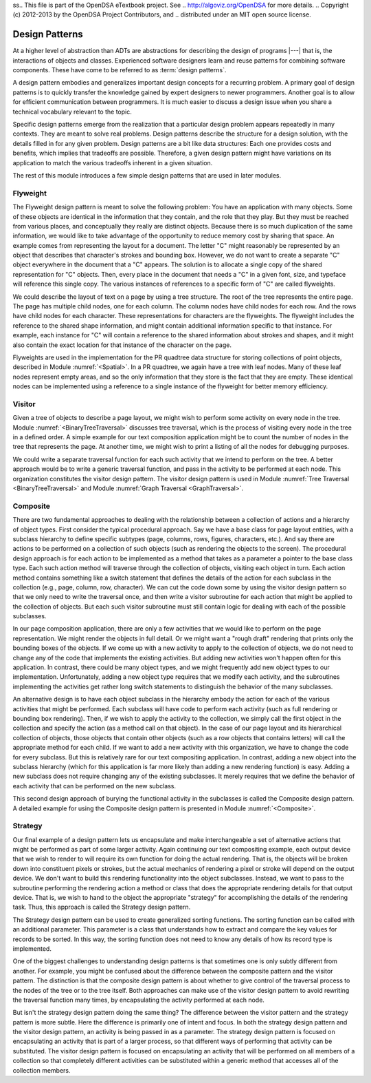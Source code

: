 ss.. This file is part of the OpenDSA eTextbook project. See
.. http://algoviz.org/OpenDSA for more details.
.. Copyright (c) 2012-2013 by the OpenDSA Project Contributors, and
.. distributed under an MIT open source license.

.. avmetadata::
   :author: Cliff Shaffer
   :requires: ADT
   :satisfies: design patterns
   :topic: Design Patterns

Design Patterns
===============

At a higher level of abstraction than ADTs
are abstractions for describing the design of programs |---| that is,
the interactions of objects and classes.
Experienced software designers learn and reuse patterns
for combining software components.
These have come to be referred to as :term:`design patterns`.

A design pattern embodies and generalizes important design concepts
for a recurring problem.
A primary goal of design patterns is to quickly transfer the knowledge
gained by expert designers to newer programmers.
Another goal is to allow for efficient communication between
programmers.
It is much easier to discuss a design issue when you share a
technical vocabulary relevant to the topic.

Specific design patterns emerge from the realization that a particular
design problem appears repeatedly in many contexts.
They are meant to solve real problems.
Design patterns describe the structure for a design solution, with the
details filled in for any given problem.
Design patterns are a bit like data structures:
Each one provides costs and benefits, which implies that tradeoffs are
possible.
Therefore, a given design pattern might have variations on its
application to match the various tradeoffs inherent in a given
situation.

The rest of this module introduces a few simple design patterns that
are used in later modules.

Flyweight
---------

The Flyweight design pattern is meant to solve the following problem:
You have an application with many objects.
Some of these objects are identical in the information that
they contain, and the role that they play.
But they must be reached from various places, and conceptually they
really are distinct objects.
Because there is so much duplication of the same information,
we would like to take advantage of the opportunity to reduce memory
cost by sharing that space. 
An example comes from representing the layout for a document.
The letter "C" might reasonably be represented by an object that
describes that character's strokes and bounding box.
However, we do not want to create a separate "C" object everywhere
in the document that a "C" appears.
The solution is to allocate a single copy of the shared representation
for "C" objects.
Then, every place in the document that needs a "C" in a given font,
size, and typeface will reference this single copy.
The various instances of references to a specific form of "C" are
called flyweights.

We could describe the layout of text on a page by using a
tree structure.
The root of the tree represents the entire page.
The page has multiple child nodes, one for each column.
The column nodes have child nodes for each row.
And the rows have child nodes for each character.
These representations for characters are the flyweights.
The flyweight includes the reference to the shared shape information,
and might contain additional information specific to that instance.
For example, each instance for "C" will contain a reference to the
shared information about strokes and shapes, and it might also contain
the exact location for that instance of the character on the page.

Flyweights are used in the implementation for the PR quadtree data
structure for storing collections of point objects, described in
Module :numref:`<Spatial>`.
In a PR quadtree, we again have a tree with leaf nodes.
Many of these leaf nodes represent empty areas, and so the only
information that they store is the fact that they are empty.
These identical nodes can be implemented using a reference to a single
instance of the flyweight for better memory efficiency.

Visitor
-------

Given a tree of objects to describe a page layout,
we might wish to perform some activity on every node in the tree.
Module :numref:`<BinaryTreeTraversal>` discusses tree traversal,
which is the process of visiting every node in the tree in a defined
order.
A simple example for our text composition application might be to
count the number of nodes in the tree that represents the page.
At another time, we might wish to print a listing of all the nodes for
debugging purposes.

We could write a separate traversal function for each such activity
that we intend to perform on the tree.
A better approach would be to write a generic traversal function, and
pass in the activity to be performed at each node.
This organization constitutes the visitor design pattern.
The visitor design pattern is used in
Module :numref:`Tree Traversal <BinaryTreeTraversal>` 
and Module :numref:`Graph Traversal <GraphTraversal>`.

Composite
---------

There are two fundamental approaches to dealing with the relationship
between a collection of actions and a hierarchy of object types.
First consider the typical procedural approach.
Say we have a base class for page layout entities, with a subclass
hierarchy to define specific subtypes (page, columns, rows, figures,
characters, etc.).
And say there are actions to be performed on a collection of such
objects (such as rendering the objects to the screen).
The procedural design approach is for each action to be implemented
as a method that takes as a parameter a pointer to the base class
type.
Each such action method will traverse through the collection of
objects, visiting each object in turn.
Each action method contains something like a switch statement that
defines the details of the action for each subclass in the collection
(e.g., page, column, row, character).
We can cut the code down some by using the
visitor design pattern
so that we only need to write the traversal once, and then write a
visitor subroutine for each action that might be applied to the
collection of objects.
But each such visitor subroutine must still contain logic for dealing
with each of the possible subclasses.

In our page composition application, there are only a few activities
that we would like to perform on the page representation.
We might render the objects in full detail.
Or we might want a "rough draft" rendering that prints only the
bounding boxes of the objects.
If we come up with a new activity to apply to the collection of
objects, we do not need to change any of the code that implements the
existing activities.
But adding new activities won't happen often for this application.
In contrast, there could be many object types, and we might frequently
add new object types to our implementation.
Unfortunately, adding a new object type requires that we modify each
activity, and the subroutines implementing the activities get rather
long switch statements to distinguish the behavior of the many
subclasses.

An alternative design is to have each object subclass in the hierarchy
embody the action for each of the various activities that might be
performed.
Each subclass will have code to perform each activity
(such as full rendering or bounding box rendering).
Then, if we wish to apply the activity to the collection, we simply
call the first object in the collection and specify the action
(as a method call on that object).
In the case of our page layout and its hierarchical collection of
objects, those objects that contain other objects (such as a row
objects that contains letters) will call the appropriate method for
each child.
If we want to add a new activity with this organization, we have to
change the code for every subclass.
But this is relatively rare for our text compositing application.
In contrast, adding a new object into the subclass hierarchy (which
for this application is far more likely than adding a new rendering
function) is easy.
Adding a new subclass does not require changing any of the existing
subclasses.
It merely requires that we define the behavior of each activity that
can be performed on the new subclass.

This second design approach of burying the functional activity in the
subclasses is called the Composite design pattern.
A detailed example for using the Composite design pattern is presented
in Module :numref:`<Composite>`.

Strategy
--------

Our final example of a design pattern lets us encapsulate and make
interchangeable a set of alternative actions that
might be performed as part of some larger activity.
Again continuing our text compositing example, each output device that
we wish to render to will require its own function for doing the
actual rendering.
That is, the objects will be broken down into constituent pixels or
strokes, but the actual mechanics of rendering a pixel or stroke will
depend on the output device.
We don't want to build this rendering functionality into the object
subclasses.
Instead, we want to pass to the subroutine performing the rendering
action a method or class that does the appropriate rendering details
for that output device.
That is, we wish to hand to the object the appropriate "strategy"
for accomplishing the details of the rendering task.
Thus, this approach is called the Strategy design pattern.

The Strategy design pattern can be used to create generalized sorting
functions.
The sorting function can be called with an additional parameter.
This parameter is a class
that understands how to extract and compare the key values for
records to be sorted.
In this way, the sorting function does not need to know any details
of how its record type is implemented.

One of the biggest challenges to understanding design patterns is that
sometimes one is only subtly different from another.
For example, you might be confused about the difference between the
composite pattern and the visitor pattern.
The distinction is that the composite design pattern is about whether
to give control of the traversal process to the nodes of the tree or to
the tree itself.
Both approaches can make use of the visitor design pattern to avoid
rewriting the traversal function many times, by 
encapsulating the activity performed at each node.

But isn't the strategy design pattern doing the same thing?
The difference between the visitor pattern and the strategy pattern is
more subtle.
Here the difference is primarily one of intent and focus.
In both the strategy design pattern and the visitor design pattern, an
activity is being passed in as a parameter.
The strategy design pattern is focused on encapsulating an activity
that is part of a larger process, so that different ways of
performing that activity can be substituted.
The visitor design pattern is focused on encapsulating an activity that
will be performed on all members of a collection so that completely
different activities can be substituted within a generic method that
accesses all of the collection members.

.. TODO::
   :type: Exercise

   Create a battery of summary questions.
